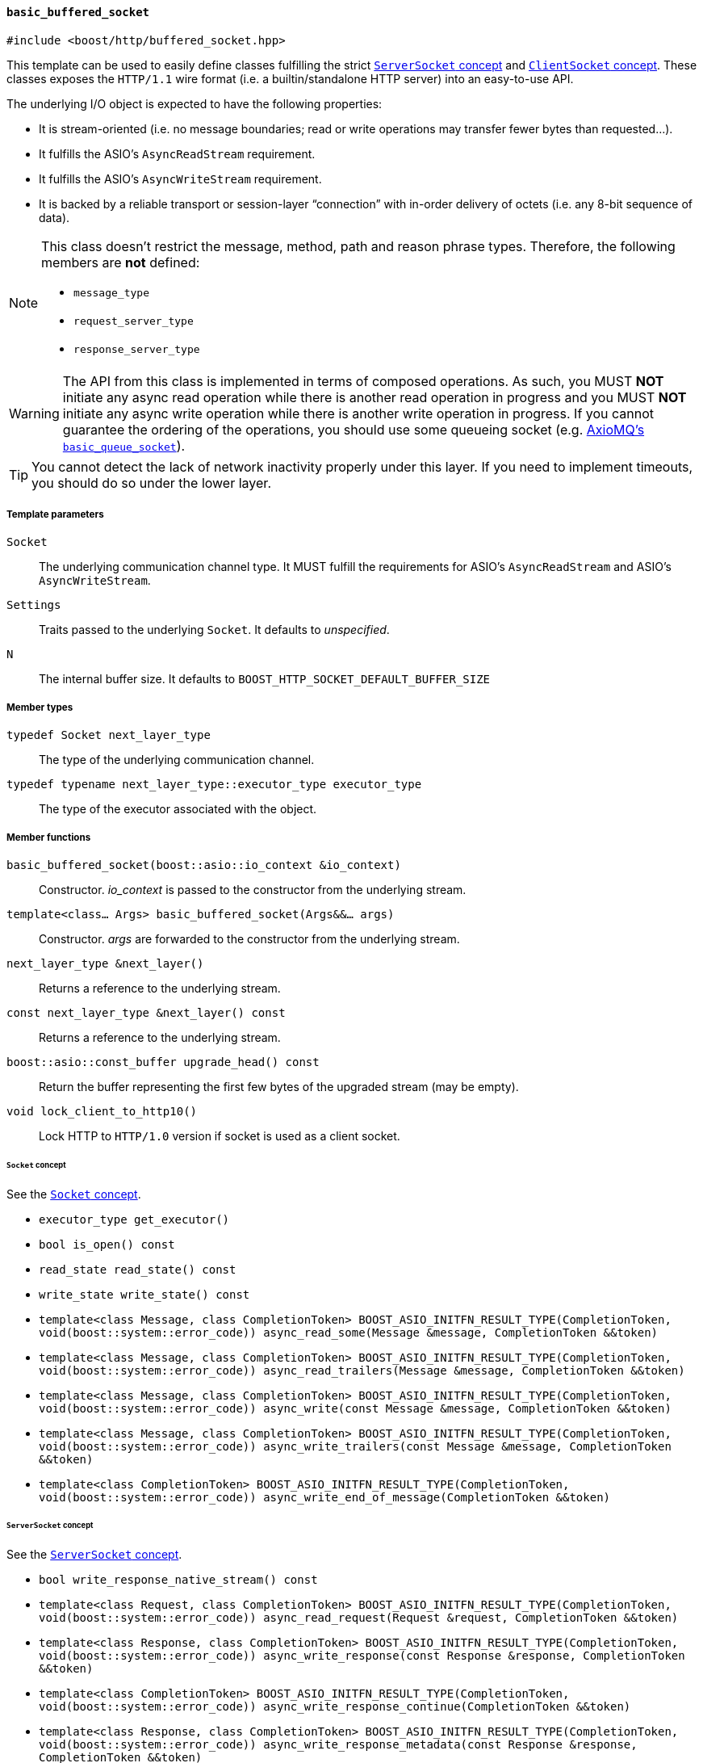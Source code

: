 [[basic_buffered_socket]]
==== `basic_buffered_socket`

[source,cpp]
----
#include <boost/http/buffered_socket.hpp>
----

This template can be used to easily define classes fulfilling the strict
<<server_socket_concept,`ServerSocket` concept>> and
<<client_socket_concept,`ClientSocket` concept>>. These classes exposes the
`HTTP/1.1` wire format (i.e. a builtin/standalone HTTP server) into an
easy-to-use API.

The underlying I/O object is expected to have the following properties:

* It is stream-oriented (i.e. no message boundaries; read or write operations
  may transfer fewer bytes than requested...).
* It fulfills the ASIO's `AsyncReadStream` requirement.
* It fulfills the ASIO's `AsyncWriteStream` requirement.
* It is backed by a reliable transport or session-layer “connection” with
  in-order delivery of octets (i.e. any 8-bit sequence of data).

[NOTE]
--
This class doesn't restrict the message, method, path and reason phrase types.
Therefore, the following members are *not* defined:

* `message_type`
* `request_server_type`
* `response_server_type`
--

WARNING: The API from this class is implemented in terms of composed
operations. As such, you MUST *NOT* initiate any async read operation while
there is another read operation in progress and you MUST *NOT* initiate any
async write operation while there is another write operation in progress. If you
cannot guarantee the ordering of the operations, you should use some queueing
socket (e.g.
http://sourceforge.net/p/axiomq/code/ci/master/tree/include/axiomq/basic_queue_socket.hpp[
AxioMQ's `basic_queue_socket`]).

TIP: You cannot detect the lack of network inactivity properly under this
layer. If you need to implement timeouts, you should do so under the lower
layer.

===== Template parameters

`Socket`::

  The underlying communication channel type. It MUST fulfill the requirements
  for ASIO's `AsyncReadStream` and ASIO's `AsyncWriteStream`.

`Settings`::

  Traits passed to the underlying `Socket`. It defaults to _unspecified_.

`N`::

  The internal buffer size. It defaults to
  `BOOST_HTTP_SOCKET_DEFAULT_BUFFER_SIZE`

===== Member types

`typedef Socket next_layer_type`::

  The type of the underlying communication channel.

`typedef typename next_layer_type::executor_type executor_type`::

  The type of the executor associated with the object.

===== Member functions

`basic_buffered_socket(boost::asio::io_context &io_context)`::

  Constructor. _io_context_ is passed to the constructor from the underlying
  stream.

`template<class... Args> basic_buffered_socket(Args&&... args)`::

  Constructor. _args_ are forwarded to the constructor from the underlying
  stream.

`next_layer_type &next_layer()`::

  Returns a reference to the underlying stream.

`const next_layer_type &next_layer() const`::

  Returns a reference to the underlying stream.

`boost::asio::const_buffer upgrade_head() const`::

  Return the buffer representing the first few bytes of the upgraded stream (may
  be empty).

`void lock_client_to_http10()`::

  Lock HTTP to `HTTP/1.0` version if socket is used as a client socket.

====== `Socket` concept

See the <<socket_concept,`Socket` concept>>.

* `executor_type get_executor()`
* `bool is_open() const`
* `read_state read_state() const`
* `write_state write_state() const`
* `template<class Message, class CompletionToken>
  BOOST_ASIO_INITFN_RESULT_TYPE(CompletionToken,
                                void(boost::system::error_code))
  async_read_some(Message &message, CompletionToken &&token)`
* `template<class Message, class CompletionToken>
  BOOST_ASIO_INITFN_RESULT_TYPE(CompletionToken,
                                void(boost::system::error_code))
  async_read_trailers(Message &message, CompletionToken &&token)`
* `template<class Message, class CompletionToken>
  BOOST_ASIO_INITFN_RESULT_TYPE(CompletionToken,
                                void(boost::system::error_code))
  async_write(const Message &message, CompletionToken &&token)`
* `template<class Message, class CompletionToken>
  BOOST_ASIO_INITFN_RESULT_TYPE(CompletionToken,
                                void(boost::system::error_code))
  async_write_trailers(const Message &message, CompletionToken &&token)`
* `template<class CompletionToken>
  BOOST_ASIO_INITFN_RESULT_TYPE(CompletionToken,
                                void(boost::system::error_code))
  async_write_end_of_message(CompletionToken &&token)`

====== `ServerSocket` concept

See the <<server_socket_concept,`ServerSocket` concept>>.

* `bool write_response_native_stream() const`
* `template<class Request, class CompletionToken>
  BOOST_ASIO_INITFN_RESULT_TYPE(CompletionToken,
                                void(boost::system::error_code))
  async_read_request(Request &request, CompletionToken &&token)`
* `template<class Response, class CompletionToken>
  BOOST_ASIO_INITFN_RESULT_TYPE(CompletionToken,
                                void(boost::system::error_code))
  async_write_response(const Response &response, CompletionToken &&token)`
* `template<class CompletionToken>
  BOOST_ASIO_INITFN_RESULT_TYPE(CompletionToken,
                                void(boost::system::error_code))
  async_write_response_continue(CompletionToken &&token)`
* `template<class Response, class CompletionToken>
  BOOST_ASIO_INITFN_RESULT_TYPE(CompletionToken,
                                void(boost::system::error_code))
  async_write_response_metadata(const Response &response,
                                CompletionToken &&token)`

====== `ClientSocket` concept

See the <<client_socket_concept,`ClientSocket` concept>>.

* `template<class Request, class CompletionToken>
  BOOST_ASIO_INITFN_RESULT_TYPE(CompletionToken,
                                void(boost::system::error_code))
  async_write_request(const Request &request, CompletionToken &&token)`
* `template<class Request, class CompletionToken>
  BOOST_ASIO_INITFN_RESULT_TYPE(CompletionToken,
                                void(boost::system::error_code))
  async_write_request_metadata(const Request &request, CompletionToken &&token)`
* `template<class Response, class CompletionToken>
  BOOST_ASIO_INITFN_RESULT_TYPE(CompletionToken,
                                void(boost::system::error_code))
  async_read_response(Response &response, CompletionToken &&token)`
